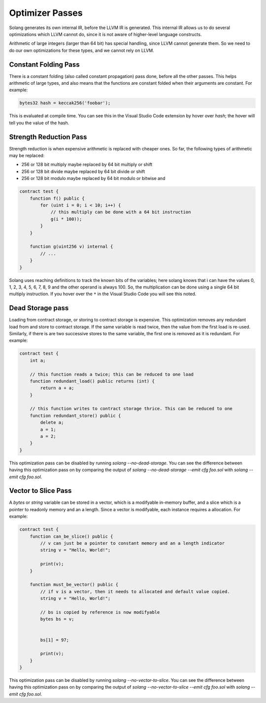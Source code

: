 Optimizer Passes
================

Solang generates its own internal IR, before the LLVM IR is generated. This internal IR allows us to do
several optimizations which LLVM cannot do, since it is not aware of higher-level language constructs.

Arithmetic of large integers (larger than 64 bit) has special handling, since LLVM cannot generate them.
So we need to do our own optimizations for these types, and we cannot rely on LLVM.

.. _constant-folding:

Constant Folding Pass
---------------------

There is a constant folding (also called constant propagation) pass done, before all the other passes. This
helps arithmetic of large types, and also means that the functions are constant folded when their arguments
are constant. For example:


.. code-block:: javascript

    bytes32 hash = keccak256('foobar');

This is evaluated at compile time. You can see this in the Visual Studio Code extension by hover over `hash`;
the hover will tell you the value of the hash.

.. _strength-reduce:

Strength Reduction Pass
-----------------------

Strength reduction is when expensive arithmetic is replaced with cheaper ones. So far, the following types
of arithmetic may be replaced:

- 256 or 128 bit multiply maybe replaced by 64 bit multiply or shift
- 256 or 128 bit divide maybe replaced by 64 bit divide or shift
- 256 or 128 bit modulo maybe replaced by 64 bit modulo or bitwise and

.. code-block:: javascript

    contract test {
        function f() public {
            for (uint i = 0; i < 10; i++) {
                // this multiply can be done with a 64 bit instruction
                g(i * 100));
            }
        }

        function g(uint256 v) internal {
            // ...
        }
    }

Solang uses reaching definitions to track the known bits of the variables; here solang knows that i can have
the values 0, 1, 2, 3, 4, 5, 6, 7, 8, 9 and the other operand is always 100. So, the multiplication can be
done using a single 64 bit multiply instruction. If you hover over the ``*`` in the Visual Studio Code you
will see this noted.

.. _dead-storage:

Dead Storage pass
-----------------

Loading from contract storage, or storing to contract storage is expensive. This optimization removes any
redundant load from and store to contract storage. If the same variable is read twice, then the value from
the first load is re-used. Similarly, if there is are two successive stores to the same variable, the first
one is removed as it is redundant. For example:

.. code-block:: javascript

    contract test {
        int a;

        // this function reads a twice; this can be reduced to one load
        function redundant_load() public returns (int) {
            return a + a;
        }

        // this function writes to contract storage thrice. This can be reduced to one
        function redundant_store() public {
            delete a;
            a = 1;
            a = 2;
        }
    }

This optimization pass can be disabled by running `solang --no-dead-storage`. You can see the difference between
having this optimization pass on by comparing the output of `solang --no-dead-storage --emit cfg foo.sol` with
`solang --emit cfg foo.sol`.

.. _vector-to-slice:

Vector to Slice Pass
--------------------

A `bytes` or `string` variable can be stored in a vector, which is a modifyable in-memory buffer, and a slice
which is a pointer to readonly memory and an a length. Since a vector is modifyable, each instance requires
a allocation. For example:

.. code-block:: javascript

    contract test {
        function can_be_slice() public {
            // v can just be a pointer to constant memory and an a length indicator
            string v = "Hello, World!";

            print(v);
        }

        function must_be_vector() public {
            // if v is a vector, then it needs to allocated and default value copied.
            string v = "Hello, World!";

            // bs is copied by reference is now modifyable
            bytes bs = v;


            bs[1] = 97;

            print(v);
        }
    }

This optimization pass can be disabled by running `solang --no-vector-to-slice`. You can see the difference between
having this optimization pass on by comparing the output of `solang --no-vector-to-slice --emit cfg foo.sol` with
`solang --emit cfg foo.sol`.
